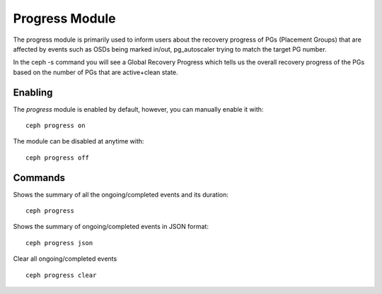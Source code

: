 Progress Module
===============

The progress module is primarily used to inform users about the recovery progress
of PGs (Placement Groups) that are affected by events such as OSDs being marked
in/out, pg_autoscaler trying to match the target PG number.

In the ceph -s command you will see a Global Recovery Progress which tells us
the overall recovery progress of the PGs based on the number of PGs that are
active+clean state.

Enabling
--------

The *progress* module is enabled by default,
however, you can manually enable it with::

  ceph progress on

The module can be disabled at anytime with::

  ceph progress off

Commands
--------

Shows the summary of all the ongoing/completed events and its duration::

  ceph progress

Shows the summary of ongoing/completed events in JSON format::

  ceph progress json


Clear all ongoing/completed events ::

  ceph progress clear

